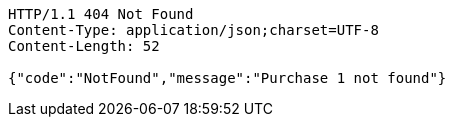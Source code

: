 [source,http,options="nowrap"]
----
HTTP/1.1 404 Not Found
Content-Type: application/json;charset=UTF-8
Content-Length: 52

{"code":"NotFound","message":"Purchase 1 not found"}
----